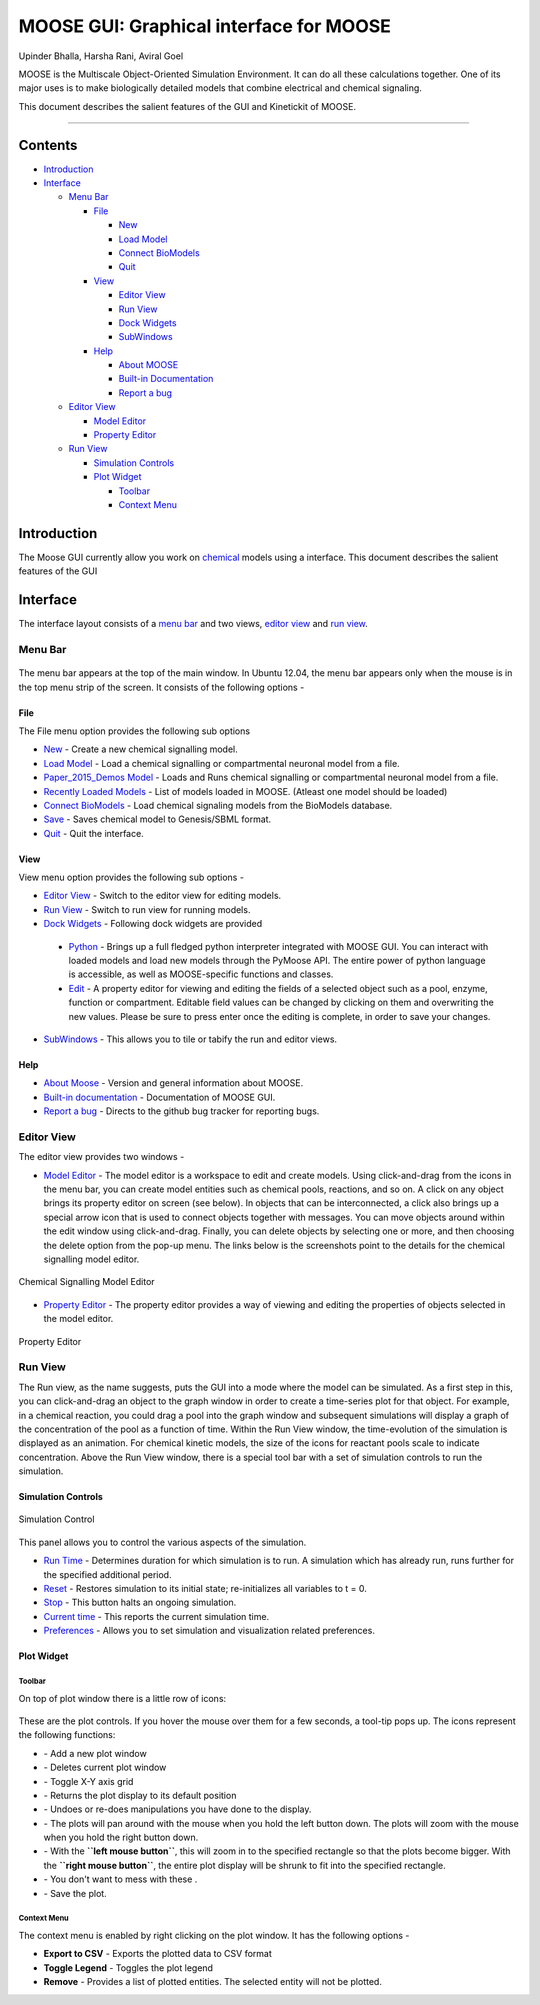****************************************
MOOSE GUI: Graphical interface for MOOSE
****************************************

Upinder Bhalla, Harsha Rani, Aviral Goel

MOOSE is the Multiscale Object-Oriented Simulation Environment. It can do all these calculations together. One of its major uses is to make biologically detailed models that combine electrical and chemical signaling.

This document describes the salient features of the GUI and Kinetickit of MOOSE.

---------------------------------------------------------------------------------

Contents
--------

-  `Introduction <#introduction>`__
-  `Interface <#interface>`__

   -  `Menu Bar <#menu-bar>`__

      -  `File <#menu-file>`__

         -  `New <#file-new>`__
         -  `Load Model <#file-load-model>`__
         -  `Connect BioModels <#file-connect-biomodels>`__
         -  `Quit <#file-quit>`__

      -  `View <#menu-view>`__

         -  `Editor View <#editor-view>`__
         -  `Run View <#run-view>`__
         -  `Dock Widgets <#dock-widgets>`__
         -  `SubWindows <#subwindows>`__

      -  `Help <#menu-help>`__

         -  `About MOOSE <#about-moose>`__
         -  `Built-in Documentation <#built-in-documentation>`__
         -  `Report a bug <#report-a-bug>`__

   -  `Editor View <#editor-view>`__

      -  `Model Editor <#model-editor>`__
      -  `Property Editor <#property-editor>`__

   -  `Run View <#run-view>`__

      -  `Simulation Controls <#simulation-controls>`__
      -  `Plot Widget <#plot-widget>`__

         -  `Toolbar <#plot-widget-toolbar>`__
         -  `Context Menu <#plot-widget-context-menu>`__

Introduction
------------

The Moose GUI currently allow you work on
`chemical <Kkit12Documentation.html>`_ models using a interface. This
document describes the salient features of the GUI

Interface
---------

The interface layout consists of a `menu bar <#menu-bar>`_ and two
views, `editor view <#editor-view>`_ and `run view <#run-view>`_.

Menu Bar
~~~~~~~~

.. figure:: ../../../images/MooseGuiMenuImage.png
  :align: center
  :alt:

The menu bar appears at the top of the main window. In Ubuntu 12.04, the
menu bar appears only when the mouse is in the top menu strip of the
screen. It consists of the following options -

File
^^^^

The File menu option provides the following sub options

-  `New <#file-new>`_ - Create a new chemical signalling model.
-  `Load Model <#file-load-model>`_ - Load a chemical signalling or compartmental neuronal model from a file.
-  `Paper\_2015\_Demos Model <#paper-2015-demos-model>`_ - Loads and Runs chemical signalling or compartmental neuronal model from a file.
-  `Recently Loaded Models <#recently-loaded-models>`_ - List of models loaded in MOOSE. (Atleast one model should be loaded)
-  `Connect BioModels <#file-connect-biomodels>`_ - Load chemical signaling models from the BioModels database.
-  `Save <#file-quit>`_ - Saves chemical model to Genesis/SBML format.
-  `Quit <#file-quit>`_ - Quit the interface.

View
^^^^

View menu option provides the following sub options -

-  `Editor View <#editor-view>`_ - Switch to the editor view for editing models.
-  `Run View <#run-view>`_ - Switch to run view for running models.
-  `Dock Widgets <#dock-widgets>`_ - Following dock widgets are provided

  -  `Python <#dock-widget-python>`_ - Brings up a full fledged python
     interpreter integrated with MOOSE GUI. You can interact with
     loaded models and load new models through the PyMoose API. The
     entire power of python language is accessible, as well as
     MOOSE-specific functions and classes.
  -  `Edit <#dock-widget-edit>`_ - A property editor for viewing and
     editing the fields of a selected object such as a pool, enzyme,
     function or compartment. Editable field values can be changed by
     clicking on them and overwriting the new values. Please be sure to
     press enter once the editing is complete, in order to save your changes.

-  `SubWindows <#subwindows>`_ - This allows you to tile or tabify the run and editor views.

Help
^^^^

-  `About Moose <#about-moose>`_ - Version and general information about MOOSE.
-  `Built-in documentation <#butilt-in-documentation>`_ - Documentation of MOOSE GUI.
-  `Report a bug <#report-a-bug>`_ - Directs to the github bug tracker for reporting bugs.

Editor View
~~~~~~~~~~~

The editor view provides two windows -

- `Model Editor <#model-editor>`_ - The model editor is a workspace to
  edit and create models. Using click-and-drag from the icons in the
  menu bar, you can create model entities such as chemical pools,
  reactions, and so on. A click on any object brings its property
  editor on screen (see below). In objects that can be interconnected,
  a click also brings up a special arrow icon that is used to connect
  objects together with messages. You can move objects around within
  the edit window using click-and-drag. Finally, you can delete objects
  by selecting one or more, and then choosing the delete option from
  the pop-up menu. The links below is the screenshots point to the
  details for the chemical signalling model editor.

.. figure:: ../../../images/ChemicalSignallingEditor.png
  :align: center
  :alt: Chemical Signalling Model Editor

  Chemical Signalling Model Editor

- `Property Editor <#property-editor>`_ - The property editor provides a way of viewing and editing the properties of objects selected in the model editor.

.. figure:: ../../../images/PropertyEditor.png
  :align: center
  :alt: Property Editor

  Property Editor

Run View
~~~~~~~~

The Run view, as the name suggests, puts the GUI into a mode where the
model can be simulated. As a first step in this, you can click-and-drag
an object to the graph window in order to create a time-series plot for
that object. For example, in a chemical reaction, you could drag a pool
into the graph window and subsequent simulations will display a graph of
the concentration of the pool as a function of time. Within the Run View
window, the time-evolution of the simulation is displayed as an
animation. For chemical kinetic models, the size of the icons for
reactant pools scale to indicate concentration. Above the Run View
window, there is a special tool bar with a set of simulation controls to
run the simulation.

Simulation Controls
^^^^^^^^^^^^^^^^^^^

.. figure:: ../../../images/SimulationControl.png
  :align: center
  :alt: Simulation Control

  Simulation Control

This panel allows you to control the various aspects of the simulation.

-  `Run Time <#run-time>`_ - Determines duration for which simulation is to run. A simulation which has already run, runs further for the specified additional period.
-  `Reset <#reset>`_ - Restores simulation to its initial state; re-initializes all variables to t = 0.
-  `Stop <#stop>`_ - This button halts an ongoing simulation.
-  `Current time <#current-time>`_ - This reports the current simulation time.
-  `Preferences <#preferences>`_ - Allows you to set simulation and visualization related preferences.

Plot Widget
^^^^^^^^^^^

Toolbar
'''''''

On top of plot window there is a little row of icons:

.. figure:: ../../../images/PlotWindowIcons.png
  :align: center
  :alt:

These are the plot controls. If you hover the mouse over them for a few
seconds, a tool-tip pops up. The icons represent the following functions:

-  |image0| - Add a new plot window

-  |image1| - Deletes current plot window

-  |image2| - Toggle X-Y axis grid

-  |image3| - Returns the plot display to its default position

-  |image4| - Undoes or re-does manipulations you have done to the display.

-  |image5| - The plots will pan around with the mouse when you hold the left button down. The plots will zoom with the mouse when you hold the right button down.

-  |image6| - With the **``left mouse button``**, this will zoom in to the specified rectangle so that the plots become bigger. With the **``right mouse button``**, the entire plot display will be shrunk to fit into the specified rectangle.

-  |image7| - You don't want to mess with these .

-  |image8| - Save the plot.

Context Menu
''''''''''''

The context menu is enabled by right clicking on the plot window. It has
the following options -

-  **Export to CSV** - Exports the plotted data to CSV format
-  **Toggle Legend** - Toggles the plot legend
-  **Remove** - Provides a list of plotted entities. The selected entity will not be plotted.

.. |image0| image:: ../../../images/Addgraph.png
.. |image1| image:: ../../../images/delgraph.png
.. |image2| image:: ../../../images/grid.png
.. |image3| image:: ../../../images/MatPlotLibHomeIcon.png
.. |image4| image:: ../../../images/MatPlotLibDoUndo.png
.. |image5| image:: ../../../images/MatPlotLibPan.png
.. |image6| image:: ../../../images/MatPlotLibZoom.png
.. |image7| image:: ../../../images/MatPlotLibConfigureSubplots.png
.. |image8| image:: ../../../images/MatPlotLibSave.png
